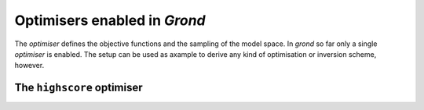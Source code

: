 Optimisers enabled in `Grond`
=============================

The `optimiser` defines the objective functions and the sampling of the model space.
In `grond` so far only a single `optimiser` is enabled. The setup can be used as axample 
to derive any kind of optimisation or inversion scheme, however.

The ``highscore`` optimiser
'''''''''''''''''''''''''''

